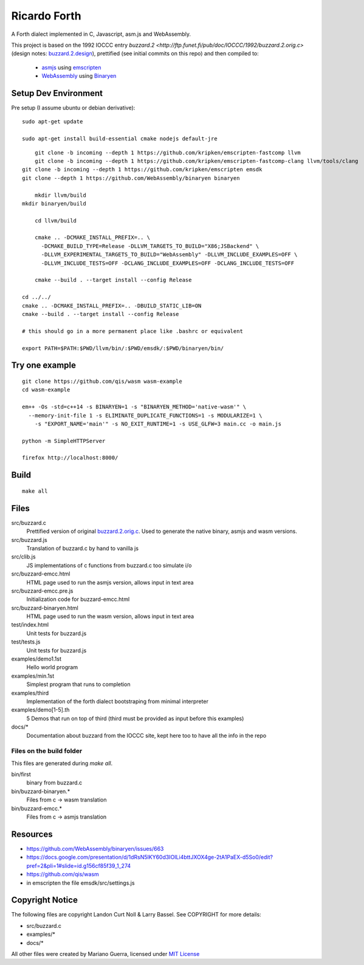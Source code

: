 Ricardo Forth
=============

A Forth dialect implemented in C, Javascript, asm.js and WebAssembly.

This project is based on the 1992 IOCCC entry `buzzard.2 <http://ftp.funet.fi/pub/doc/IOCCC/1992/buzzard.2.orig.c>` (design notes: `buzzard.2.design <http://ftp.funet.fi/pub/doc/IOCCC/1992/buzzard.2.design>`_),
prettified (see initial commits on this repo) and then compiled to:

 * `asmjs <http://asmjs.org/spec/latest/>`_ using `emscripten <http://kripken.github.io/emscripten-site/>`_
 * `WebAssembly <https://webassembly.github.io/>`_ using `Binaryen <https://github.com/WebAssembly/binaryen/>`_

Setup Dev Environment
---------------------

Pre setup (I assume ubuntu or debian derivative)::

    sudo apt-get update

    sudo apt-get install build-essential cmake nodejs default-jre

::

	git clone -b incoming --depth 1 https://github.com/kripken/emscripten-fastcomp llvm
	git clone -b incoming --depth 1 https://github.com/kripken/emscripten-fastcomp-clang llvm/tools/clang
    git clone -b incoming --depth 1 https://github.com/kripken/emscripten emsdk
    git clone --depth 1 https://github.com/WebAssembly/binaryen binaryen

	mkdir llvm/build
    mkdir binaryen/build

	cd llvm/build

	cmake .. -DCMAKE_INSTALL_PREFIX=.. \
	  -DCMAKE_BUILD_TYPE=Release -DLLVM_TARGETS_TO_BUILD="X86;JSBackend" \
	  -DLLVM_EXPERIMENTAL_TARGETS_TO_BUILD="WebAssembly" -DLLVM_INCLUDE_EXAMPLES=OFF \
	  -DLLVM_INCLUDE_TESTS=OFF -DCLANG_INCLUDE_EXAMPLES=OFF -DCLANG_INCLUDE_TESTS=OFF

	cmake --build . --target install --config Release

    cd ../../
    cmake .. -DCMAKE_INSTALL_PREFIX=.. -DBUILD_STATIC_LIB=ON
    cmake --build . --target install --config Release

    # this should go in a more permanent place like .bashrc or equivalent

    export PATH=$PATH:$PWD/llvm/bin/:$PWD/emsdk/:$PWD/binaryen/bin/

Try one example
---------------

::

    git clone https://github.com/qis/wasm wasm-example
    cd wasm-example

    em++ -Os -std=c++14 -s BINARYEN=1 -s "BINARYEN_METHOD='native-wasm'" \
      --memory-init-file 1 -s ELIMINATE_DUPLICATE_FUNCTIONS=1 -s MODULARIZE=1 \
        -s "EXPORT_NAME='main'" -s NO_EXIT_RUNTIME=1 -s USE_GLFW=3 main.cc -o main.js

    python -m SimpleHTTPServer

    firefox http://localhost:8000/

Build
-----

::

    make all

Files
-----

src/buzzard.c
    Prettified version of original `buzzard.2.orig.c <http://ftp.funet.fi/pub/doc/IOCCC/1992/buzzard.2.orig.c>`_.
    Used to generate the native binary, asmjs and wasm versions.

src/buzzard.js
    Translation of buzzard.c by hand to vanilla js

src/clib.js
    JS implementations of c functions from buzzard.c too simulate i/o

src/buzzard-emcc.html
    HTML page used to run the asmjs version, allows input in text area

src/buzzard-emcc.pre.js
    Initialization code for buzzard-emcc.html

src/buzzard-binaryen.html
    HTML page used to run the wasm version, allows input in text area

test/index.html
    Unit tests for buzzard.js

test/tests.js
    Unit tests for buzzard.js

examples/demo1.1st
    Hello world program

examples/min.1st
    Simplest program that runs to completion

examples/third
    Implementation of the forth dialect bootstraping from minimal interpreter

examples/demo[1-5].th
    5 Demos that run on top of third
    (third must be provided as input before this examples)

docs/*
    Documentation about buzzard from the IOCCC site, kept here too to have all
    the info in the repo

Files on the build folder
.........................

This files are generated during *make all*.

bin/first
    binary from buzzard.c

bin/buzzard-binaryen.*
    Files from c -> wasm translation

bin/buzzard-emcc.*
    Files from c -> asmjs translation

Resources
---------

* https://github.com/WebAssembly/binaryen/issues/663
* https://docs.google.com/presentation/d/1dRsN5lKY60d3IOILi4bttJXOX4ge-2tA1PaEX-d5So0/edit?pref=2&pli=1#slide=id.g156cf85f39_1_274
* https://github.com/qis/wasm

* in emscripten the file emsdk/src/settings.js


Copyright Notice
----------------

The following files are copyright Landon Curt Noll & Larry Bassel. See
COPYRIGHT for more details:

* src/buzzard.c
* examples/*
* docs/*

All other files were created by Mariano Guerra,
licensed under `MIT License <https://opensource.org/licenses/MIT>`_
